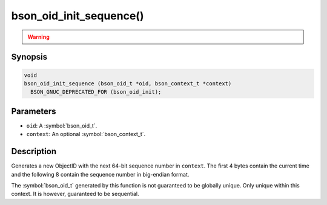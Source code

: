 .. _bson_oid_init_sequence:

bson_oid_init_sequence()
========================

.. warning::
   .. deprecated:: 1.14.0

      This function is deprecated and should not be used in new code.

      Please use :symbol:`bson_oid_init()` in new code.

Synopsis
--------

.. code-block:: c

  void
  bson_oid_init_sequence (bson_oid_t *oid, bson_context_t *context)
    BSON_GNUC_DEPRECATED_FOR (bson_oid_init);

Parameters
----------

- ``oid``: A :symbol:`bson_oid_t`.
- ``context``: An optional :symbol:`bson_context_t`.

Description
-----------

Generates a new ObjectID with the next 64-bit sequence number in ``context``. The first 4 bytes contain the current time and the following 8 contain the sequence number in big-endian format.

The :symbol:`bson_oid_t` generated by this function is not guaranteed to be globally unique. Only unique within this context. It is however, guaranteed to be sequential.
